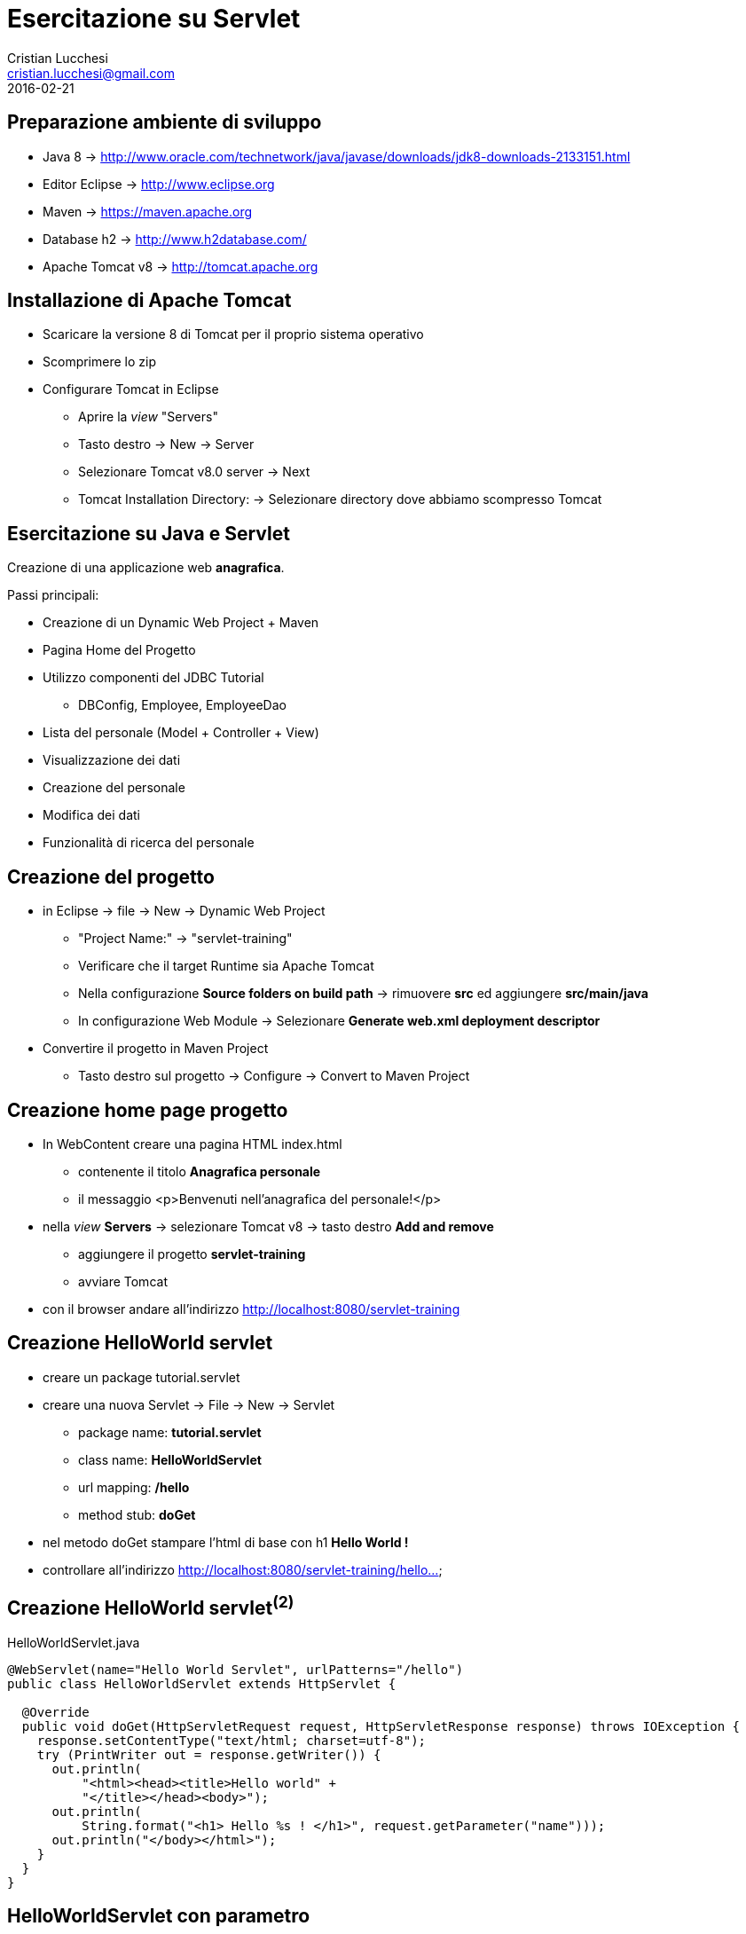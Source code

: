 = Esercitazione su Servlet
Cristian Lucchesi <cristian.lucchesi@gmail.com>
2016-02-21
:source-highlighter: highlightjs
:backend: revealjs
:revealjs_theme: night
:revealjs_slideNumber: true

== Preparazione ambiente di sviluppo

 * Java 8 -> http://www.oracle.com/technetwork/java/javase/downloads/jdk8-downloads-2133151.html
 * Editor Eclipse -> http://www.eclipse.org
 * Maven -> https://maven.apache.org
 * Database h2 -> http://www.h2database.com/
 * Apache Tomcat v8 -> http://tomcat.apache.org

== Installazione di Apache Tomcat
[%step]
 * Scaricare la versione 8 di Tomcat per il proprio sistema operativo
 * Scomprimere lo zip
 * Configurare Tomcat in Eclipse
 ** Aprire la _view_ "Servers"
 ** Tasto destro -> New -> Server
 ** Selezionare Tomcat v8.0 server -> Next
 ** Tomcat Installation Directory: -> Selezionare directory dove abbiamo scompresso Tomcat

== Esercitazione su Java e Servlet

Creazione di una applicazione web *anagrafica*.

Passi principali:
[%step]
* Creazione di un Dynamic Web Project + Maven
* Pagina Home del Progetto
* Utilizzo componenti del JDBC Tutorial
** DBConfig, Employee, EmployeeDao
* Lista del personale (Model + Controller + View)
* Visualizzazione dei dati
* Creazione del personale
* Modifica dei dati
* Funzionalità di ricerca del personale

== Creazione del progetto

[%step]
* in Eclipse -> file -> New -> Dynamic Web Project
** "Project Name:" -> "servlet-training"
** Verificare che il target Runtime sia Apache Tomcat
** Nella configurazione *Source folders on build path* -> rimuovere *src* ed aggiungere *src/main/java*
** In configurazione Web Module -> Selezionare *Generate web.xml deployment descriptor*
* Convertire il progetto in Maven Project
** Tasto destro sul progetto -> Configure -> Convert to Maven Project

== Creazione home page progetto

[%step]
* In WebContent creare una pagina HTML index.html
** contenente il titolo *Anagrafica personale*
** il messaggio <p>Benvenuti nell'anagrafica del personale!</p>
* nella _view_ *Servers* -> selezionare Tomcat v8 -> tasto destro *Add and remove*
** aggiungere il progetto *servlet-training*
** avviare Tomcat
* con il browser andare all'indirizzo http://localhost:8080/servlet-training

== Creazione HelloWorld servlet

[%step]
* creare un package tutorial.servlet
* creare una nuova Servlet -> File -> New -> Servlet
** package name: *tutorial.servlet*
** class name: *HelloWorldServlet*
** url mapping: */hello*
** method stub: *doGet*
* nel metodo doGet stampare l'html di base con h1 *Hello World !*
* controllare all'indirizzo http://localhost:8080/servlet-training/hello...

== Creazione HelloWorld servlet^(2)^

[[app-listing]]
[source,java]
.HelloWorldServlet.java
----
@WebServlet(name="Hello World Servlet", urlPatterns="/hello")
public class HelloWorldServlet extends HttpServlet {

  @Override
  public void doGet(HttpServletRequest request, HttpServletResponse response) throws IOException {
    response.setContentType("text/html; charset=utf-8");
    try (PrintWriter out = response.getWriter()) {
      out.println(
          "<html><head><title>Hello world" +
          "</title></head><body>");
      out.println(
          String.format("<h1> Hello %s ! </h1>", request.getParameter("name")));
      out.println("</body></html>");
    }
  }
}
----

== HelloWorldServlet con parametro

* stampare "Hello *name*" al posto di *Hello World !*
** al posto di *name* utilizzare il parametro *name" prelevato dalla request
* provare con l'indirizzo http://localhost:8080/servlet-training/hello?name=Cristian

== HelloWorldServlet con parametro^(2)^
[[app-listing]]
[source,java]
.HelloWorldServlet.java
----
//...
@Override
public void doGet(HttpServletRequest request, HttpServletResponse response) throws IOException {
  response.setContentType("text/html; charset=utf-8");
  try (PrintWriter out = response.getWriter()) {
    out.println(
        "<html><head><title>Hello world" +
        "</title></head><body>");
    out.println(
        String.format("<h1> Hello %s ! </h1>", request.getParameter("name")));
    out.println("</body></html>");
  }
}
----

== Anagrafica via WEB - preparazione

[%step]
* aggiungere le dipendenze maven
** h2database, lombok (projectlombok), jstl (javax.servlet)
* copiare dal progetto di ieri le classi
** DBConfig, Employee, EmployeeDao

== Anagrafica via WEB - h2 load class
[source,java]
----
public static Connection getConnection() throws SQLException {
  try {
    //Necessario per far si che Tomcat carichi il driver JDBC correttamente
    Class.forName("org.h2.Driver");
  } catch (ClassNotFoundException e) {
    throw new RuntimeException("Driver h2 not found");
  }
  return DriverManager.getConnection(
      DBConfig.DB_URL, DBConfig.DB_USER, DBConfig.DB_PASSWORD);
}
----

== Lista Impiegati

[%step]
* creare una Servlet *PersonList*
** url mapping _persons/list_
** che utilizzi il metodo EmployeeDao::list
** che visualizzi la lista degli impiegati
* creare una jsp "persons/list.jsp"
** che mostri la lista degli impiegati
** hint:
*** RequestDispatcher view = request.getRequestDispatcher("/persons/list.jsp");
*** view.forward(request, response);

== Lista impiegati -> Servlet

[source,java]
----
@WebServlet("/persons/list")
public class PersonList extends HttpServlet {

  private final EmployeeDao employeeDao;

  public PersonList() {
    super();
    employeeDao = new EmployeeDao();
  }

  protected void doGet(HttpServletRequest request, HttpServletResponse response)
    throws ServletException, IOException {
    try {
      List<Employee> employees = employeeDao.list(Optional.empty());
      request.setAttribute("employees", employees);
      RequestDispatcher view = request.getRequestDispatcher("/persons/list.jsp");
      view.forward(request, response);
    } catch (SQLException e) {
      response.setStatus(HttpServletResponse.SC_INTERNAL_SERVER_ERROR);
    }
  }
}
----

== Lista impiegati -> JSP

* creare la cartella WEBContent/ *persons*
* creare al suo interno la JSP *list.jsp*
* utilizzare `<c:forEach items="${employees}" var="e">`

== Lista impiegati -> JSP^(2)^

[[app-listing]]
[source,java]
.persons/list.jsp
----
<%@ page language="java" contentType="text/html; charset=UTF-8"
    pageEncoding="UTF-8"%>
<%@ taglib uri="http://java.sun.com/jsp/jstl/core" prefix="c" %>
<!DOCTYPE html PUBLIC "-//W3C//DTD HTML 4.01 Transitional//EN" "http://www.w3.org/TR/html4/loose.dtd">
<html>
<head>
<meta http-equiv="Content-Type" content="text/html; charset=UTF-8">
<title>Elenco dipendenti</title>
</head>
<body>
  <h1>Anagrafica Dipendenti</h1>
  <h2>Elenco dipendenti</h2>
  <ul>
    <c:forEach items="${employees}" var="e">
       <li>
          ${e}
       </li>
    </c:forEach>
  </ul>
</body>
</html>
----

== Nuovo impiegato -> Form di creazione
[%step]
* creare la jsp */persons/blank.jsp*
* inserire una form con due campi input: name, surname
** i campi della form devono avere come valore ${name} e ${surname}
* il metodo deve essere *POST*, l'action *./new*

== Nuovo impiegato -> Form di creazione^(2)^
[[app-listing]]
[source,java]
./persons/blank.jsp
----
<!-- definizione html, body, h1..-->
<h2>Nuovo dipendente</h2>
<form action="./new" method="POST">
  <div>
    <label for="name">Nome</label>
    <input type="text" name="name" value="${name}" />
  </div>
  <div>
    <label for="name">Cognome</label>
    <input type="text" name="surname" value="${surname}" />
  </div>
  <div class="buttons">
    <input type="submit" name="submit" value="Salva" />
  </div>
</form>
<!-- chiusura body e html -->
----

== Servlet /persons/new
[%step]

* creare la servlet PersonNew
* con metodi doGet e doPost per implementare il rendering della form ed il salvataggio della persona
* url mapping */persons/new*
* nel metodo *doGet* fare il dispatching a */persons/blank.jsp*
* nel metodo *doPost* estrarre i parametri per name e surname
** in caso di errori (name o surname mancanti) mostrare ancora la JSP */persons/blank.jsp*
** in caso di successo salvare l'employee (utilizzando il DAO) e fare redirect a *./list*

== Servlet /persons/new doGet
[[app-listing]]
[source,java]
.PersonNew.java
----
@WebServlet("/persons/new")
public class PersonNew extends HttpServlet {

  private final EmployeeDao employeeDao;

  public PersonNew() {
    super();
    employeeDao = new EmployeeDao();
  }

  protected void doGet(HttpServletRequest request, HttpServletResponse response) throws ServletException, IOException {
    RequestDispatcher view = request.getRequestDispatcher("/persons/blank.jsp");
    view.forward(request, response);
  }
}
----

== Servlet /persons/new doPost

[[app-listing]]
[source,java]
.PersonNew.java
----
  protected void doPost(HttpServletRequest request, HttpServletResponse response) throws ServletException, IOException {
    String name = request.getParameter("name");
    String surname = request.getParameter("surname");
    //Validazione dei parametri di ingresso
    if (name == null || name.equals("") || surname == null || surname.equals("")) {
      //TODO: inserire anche un messaggio di errore
      RequestDispatcher view = request.getRequestDispatcher("/persons/blank.jsp");
      view.forward(request, response);
      return;
    }
    try {
      employeeDao.persist(name, surname);
      response.sendRedirect("./list");
    } catch (SQLException e) {
      response.sendError(HttpServletResponse.SC_INTERNAL_SERVER_ERROR);
    }
  }
----

== Modifica dei dipendenti

* rendiamo ri-utilizzabile la form con i dati dell'Employee
** creare una jsp _form.jsp contenente i campi input
* creiamo una JSP */persons/edit.jsp* che importi la form precedente
** <c:import url="./_form.jsp" />
** con aggiunto un campo hidden per l'id dell'Employee

== Modifica dei dipendenti^(2)^

* creiamo una Servlet *PersonEdit*
* url mapping */persons/new*
* nel metodo *doGet* fare il dispatching a */persons/edit.jsp*
* nel metodo *doPost* estrarre i parametri per salvare l'Employee
** in caso di errori (name o surname mancanti) mostrare ancora la JSP */persons/edit.jsp*
** in caso di successo salvare l'employee (utilizzando il DAO) e fare redirect a *./list*

== Ri-uso form per Dipendente

* copiare il contenuto della form in questo nuovo file *_form.jsp*

[[app-listing]]
[source,java]
._form.html
----
<div>
  <label for="name">Nome</label>
  <input type="text" name="name" value="${name}" />
</div>
<div>
  <label for="name">Cognome</label>
  <input type="text" name="surname" value="${surname}" />
</div>
----

== Form di modifica Dipendente

[[app-listing]]
[source,java]
.edit.html
----
<!-- definizione html, body, ..-->
<h1>Modifica ${name} ${surname}</h1>
	
<form action="./edit" method="POST">
  <input type="hidden" name="id" value="${id}" />
  <c:import url="./_form.jsp" />
		
  <div class="buttons">
    <input type="submit" name="submit" value="Salva" />
  </div>		
</form>
<!-- chiusura body e html -->
----

== Servlet /persons/edit doGet
[[app-listing]]
[source,java]
.PersonEdit.java
----
  protected void doGet(HttpServletRequest request, HttpServletResponse response) throws ServletException, IOException {
      RequestDispatcher view = request.getRequestDispatcher("/persons/edit.jsp");
      String id = request.getParameter("id");
      if (id == null || id.equals("")) {
        response.setStatus(HttpServletResponse.SC_NOT_FOUND);
        return;
      }
      try {
        Optional<Employee> employee =
            employeeDao.findById(Integer.parseInt(id));
        request.setAttribute("id", employee.get().getId());
        request.setAttribute("name", employee.get().getName());
        request.setAttribute("surname", employee.get().getSurname());
      } catch (NumberFormatException nfe) {
        response.setStatus(HttpServletResponse.SC_BAD_REQUEST);
      } catch (SQLException e) {
        response.setStatus(HttpServletResponse.SC_INTERNAL_SERVER_ERROR);
      }
      view.forward(request, response);
  }
----

== Servlet /persons/new doPost

[[app-listing]]
[source,java]
.PersonEdit.java
----
  protected void doPost(HttpServletRequest request, HttpServletResponse response) throws ServletException, IOException {
      String name = request.getParameter("name");
      String surname = request.getParameter("surname");
      String id = request.getParameter("id");
      //Validazione dei parametri di ingresso
      if (id == null || id.equals("") || name == null || name.equals("")
          || surname == null || surname.equals("")) {
        //TODO: inserire anche un messaggio di errore
        RequestDispatcher view = request.getRequestDispatcher("/persons/edit.jsp");
        view.forward(request, response);
        return;
      }
      try {
        employeeDao.save(Employee.builder()
            .id(Integer.parseInt(id)).name(name).surname(surname).build());
        //Inserire un messaggi di evento completato con successo
        response.sendRedirect("./list");
      } catch (SQLException e) {
        response.sendError(HttpServletResponse.SC_INTERNAL_SERVER_ERROR);
      }
  }
----

== Link alla modifica Dipendente

[[app-listing]]
[source,java]
./persons/list.jsp
----
  <c:forEach items="${employees}" var="e">
     <li>
       <a href="./edit?id=${e.id}">${e}</a>
     </li>
  </c:forEach>
----

* nella lista del personale inserire un link alla nuova funzionalità di modifica